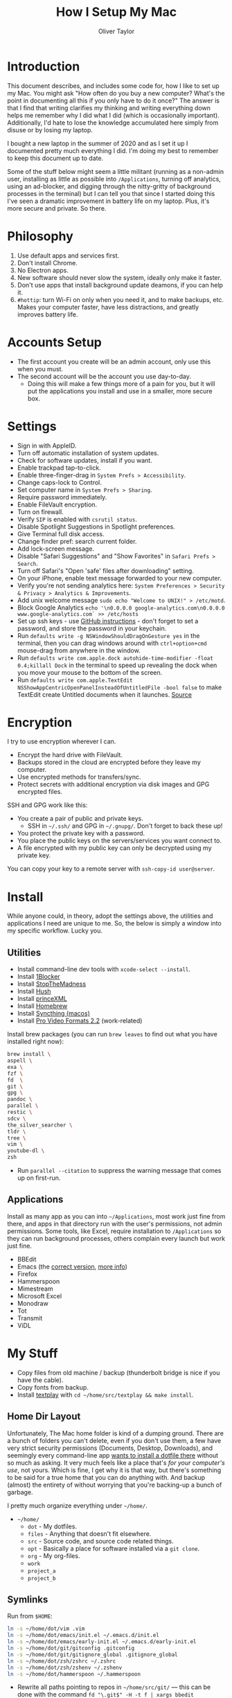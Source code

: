 #+TITLE: How I Setup My Mac
#+AUTHOR: Oliver Taylor

* Introduction

This document describes, and includes some code for, how I like to set up my
Mac. You might ask "How often do you buy a new computer? What's the point in
documenting all this if you only have to do it once?" The answer is that I
find that writing clarifies my thinking and writing everything down helps me
remember why I did what I did (which is occasionally important). Additionally,
I'd hate to lose the knowledge accumulated here simply from disuse or by
losing my laptop.

I bought a new laptop in the summer of 2020 and as I set it up I documented
pretty much everything I did. I'm doing my best to remember to keep this
document up to date.

Some of the stuff below might seem a little militant (running as a non-admin
user, installing as little as possible into =/Applications=, turning off
analytics, using an ad-blocker, and digging through the nitty-gritty of
background processes in the terminal) but I can tell you that since I started
doing this I've seen a dramatic improvement in battery life on my laptop.
Plus, it's more secure and private. So there.

* Philosophy

1. Use default apps and services first.
2. Don't install Chrome.
3. No Electron apps.
4. New software should never slow the system, ideally only make it faster.
5. Don't use apps that install background update deamons, if you can help it.
6. ~#hottip~: turn Wi-Fi on only when you need it, and to make backups, etc.
   Makes your computer faster, have less distractions, and greatly improves
   battery life.

* Accounts Setup

- The first account you create will be an admin account, only use this when you must.
- The second account will be the account you use day-to-day.
    + Doing this will make a few things more of a pain for you, but it will
      put the applications you install and use in a smaller, more secure box.

* Settings

- Sign in with AppleID.
- Turn off automatic installation of system updates.
- Check for software updates, install if you want.
- Enable trackpad tap-to-click.
- Enable three-finger-drag in =System Prefs > Accessibility=.
- Change caps-lock to Control.
- Set computer name in =System Prefs > Sharing=.
- Require password immediately.
- Enable FileVault encryption.
- Turn on firewall.
- Verify =SIP= is enabled with =csrutil status=.
- Disable Spotlight Suggestions in Spotlight preferences.
- Give Terminal full disk access.
- Change finder pref: search current folder.
- Add lock-screen message.
- Disable "Safari Suggestions" and "Show Favorites" in =Safari Prefs > Search=.
- Turn off Safari's "Open 'safe' files after downloading" setting.
- On your iPhone, enable text message forwarded to your new computer.
- Verify you're not sending analytics here: =System Preferences > Security & Privacy > Analytics & Improvements=.
- Add unix welcome message =sudo echo "Welcome to UNIX!" > /etc/motd=.
- Block Google Analytics =echo '\n0.0.0.0 google-analytics.com\n0.0.0.0 www.google-analytics.com` >> /etc/hosts=
- Set up ssh keys - use [[https://help.github.com/en/github/authenticating-to-github/connecting-to-github-with-ssh][GitHub instructions]] - don't forget to set a password,
  and store the password in your keychain.
- Run =defaults write -g NSWindowShouldDragOnGesture yes= in the terminal, then
  you can drag windows around with =ctrl+option+cmd= mouse-drag from anywhere in
  the window.
- Run =defaults write com.apple.dock autohide-time-modifier -float 0.4;killall Dock=
  in the terminal to speed up revealing the dock when you move your mouse to the
  bottom of the screen.
- Run =defaults write com.apple.TextEdit NSShowAppCentricOpenPanelInsteadOfUntitledFile -bool false=
  to make TextEdit create Untitled documents when it launches. [[https://mjtsai.com/blog/2020/12/10/making-textedit-create-an-untitled-document-at-launch/][Source]]

* Encryption

I try to use encryption wherever I can.

- Encrypt the hard drive with FileVault.
- Backups stored in the cloud are encrypted before they leave my computer.
- Use encrypted methods for transfers/sync.
- Protect secrets with additional encryption via disk images and GPG encrypted
  files.

SSH and GPG work like this:

- You create a pair of public and private keys.
    + SSH in =~/.ssh/= and GPG in =~/.gnupg/=. Don't forget to back these up!
- You protect the private key with a password.
- You place the public keys on the servers/services you want connect to.
- A file encrypted with my public key can only be decrypted using my private key.

You can copy your key to a remote server with =ssh-copy-id user@server=.

* Install

While anyone could, in theory, adopt the settings above, the utilities and
applications I need are unique to me. So, the below is simply a window into my
specific workflow. Lucky you.

** Utilities

- Install command-line dev tools with =xcode-select --install=.
- Install [[https://1blocker.com][1Blocker]]
- Install [[https://underpassapp.com/StopTheMadness/][StopTheMadness]]
- Install [[https://oblador.github.io/hush/][Hush]]
- Install [[https://www.princexml.com][princeXML]]
- Install [[https://brew.sh][Homebrew]]
- Install [[https://github.com/syncthing/syncthing-macos][Syncthing (macos)]]
- Install [[https://support.apple.com/kb/DL2050?viewlocale=en_US&locale=en_US][Pro Video Formats 2.2]] (work-related)

Install brew packages (you can run =brew leaves= to find out what you have installed right now):

#+begin_src bash
brew install \
aspell \
exa \
fzf \
fd  \
git \
gpg \
pandoc \
parallel \
restic \
sdcv \
the_silver_searcher \
tldr \
tree \
vim \
youtube-dl \
zsh
#+end_src

- Run =parallel --citation= to suppress the warning message that comes up on first-run.

** Applications

Install as many app as you can into =~/Applications=, most work just fine from
there, and apps in that directory run with the user's permissions, not admin
permissions. Some tools, like Excel, require installation to =/Applications= so
they can run background processes, others complain every launch but work just
fine.

- BBEdit
- Emacs (the [[https://github.com/railwaycat/homebrew-emacsmacport][correct version]], [[https://bitbucket.org/mituharu/emacs-mac/raw/892fa7b2501a403b4f0aea8152df9d60d63f391a/README-mac][more info]])
- Firefox
- Hammerspoon
- Mimestream
- Microsoft Excel
- Monodraw
- Tot
- Transmit
- ViDL

* My Stuff

- Copy files from old machine / backup (thunderbolt bridge is nice if you have the cable).
- Copy fonts from backup.
- Install [[http://git.io/textplay][textplay]] with =cd ~/home/src/textplay && make install=.

** Home Dir Layout

Unfortunately, The Mac home folder is kind of a dumping ground. There are a
bunch of folders you can't delete, even if you don't use them, a few have very
strict security permissions (Documents, Desktop, Downloads), and seemingly
every command-line app [[https://0x46.net/thoughts/2019/02/01/dotfile-madness/][wants to install a dotfile there]] without so much as
asking. It very much feels like a place that's /for your computer's use/, not
yours. Which is fine, I get why it is that way, but there's something to be
said for a true home that you can do anything with. And backup (almost) the
entirety of without worrying that you're backing-up a bunch of garbage.

I pretty much organize everything under =~/home/=.

- =~/home/=
    + =dot= - My dotfiles.
    + =files= - Anything that doesn't fit elsewhere.
    + =src= - Source code, and source code related things.
    + =opt= - Basically a place for software installed via a =git clone=.
    + =org= - My org-files.
    + =work=
    + =project_a=
    + =project_b=

** Symlinks

Run from =$HOME=:

#+begin_src bash
ln -s ~/home/dot/vim .vim
ln -s ~/home/dot/emacs/init.el ~/.emacs.d/init.el
ln -s ~/home/dot/emacs/early-init.el ~/.emacs.d/early-init.el
ln -s ~/home/dot/git/gitconfig .gitconfig
ln -s ~/home/dot/git/gitignore_global .gitignore_global
ln -s ~/home/dot/zsh/zshrc ~/.zshrc
ln -s ~/home/dot/zsh/zshenv ~/.zshenv
ln -s ~/home/dot/hammerspoon ~/.hammerspoon
#+end_src

- Rewrite all paths pointing to repos in =~/home/src/git/= --- this can be done
  with the command =fd "\.git$" -H -t f | xargs bbedit=
- Open vim, emacs, zsh, etc. and verify everything is functioning correctly (plugins and whatnot).

** Dictionaries

This installs Webster's 1913 dictionary. Which is awesome.

1. Download the newest release [[https://github.com/ponychicken/WebsterParser][here]].
2. Move it to =~/Library/Dictionaries=.

To get it working in emacs [[http://mbork.pl/2017-01-14_I'm_now_using_the_right_dictionary][more info here]]:

1. =brew install sdcv=.
2. [[https://s3.amazonaws.com/jsomers/dictionary.zip][Download the stardict file]].
3. Install the [[https://github.com/gucong/emacs-sdcv/][emacs-sdcv package]].

* More Info about Background Processes

First check =System Preferences > Users & Groups > Login Items= and =System
Preferences > Extensions > All= for anything listed there. Removing entries
from this list often disables the corresponding background processes.

- Check for Launch Deamons and Agents with =ls -al /Library/Launch* ~/Library/Launch*=
    + If there's anything you don't want, just move them into a =disabled= folder.
- List all non-apple "running /user/ agents/daemons" =launchctl list | grep -v 'com.apple.' | tail -n+2 | sort -k 3=
- List all non-apple "running /system/ agent/daemons" =sudo launchctl list | grep -v 'com.apple.' | tail -n+2 | sort -k 3=
- Check for kernel extensions with: =kextstat | grep -v com.apple=
- List all running processes, minus system stuff: =ps -ax | grep -v '/System\|/Applications\|/usr\|/sbin\|ttys00[0-9]'=

This kills Aspera in all its forms - if chrome + plugin is running, you'll need to quit Chrome:

#+begin_src bash
ps -Ax | grep -i asperacrypt   | sed /grep/d | awk '{ print $1 }' | xargs kill -9
ps -Ax | grep -i asperaconnect | sed /grep/d | awk '{ print $1 }' | xargs kill -9
#+end_src

For details on killing Adobe processes: https://www.ravbug.com/tutorials/stop-adobe-daemons/

* Backups

1. Don't trust the hardware you're using. Which means multiple backups, local
   and off-site.
2. Don't trust the cloud services you pay for. Which means encrypting data
   before you upload it.

My setup is basically:

1. Laptop -- for anything I'm working on, or want quick access to.
2. Local NAS (with RAID backup) -- for large media and inactive archives.
3. Cloud (encrypted pre-upload) -- for versioned backups of laptop data.

I've settled on using =restic= with a custom backup script, run by =launchd= and a
custom front-end I wrote in Hammerspoon. It's too complex to write-up here,
but I'm pretty happen with it so far.

#+begin_src
         ┌───────────┐   ┌───────────┐             
         │  Server   │   │ Local NAS │             
         └───────────┘   └───────────┘             
               ▲               ▲                   
               │               │                   
               │               │                   
               └───────┬───────┘                   
                       │                           
                       │                           
                       │                           
┌───────────┐    ┌───────────┐        ┌───────────┐
│  iPhone   │    │  MacBook  │◀──────▶│ Work iMac │
└───────────┘    └───────────┘        └───────────┘
      │                ▲                           
      │                │                           
      │                │                           
      │          ┌───────────┐                     
      └─────────▶│  iCloud   │                     
                 └───────────┘                     
#+end_src

+ iPhone to iCloud :: Standard iCloud backup. I use iCloud Photos so every
  photo I take is uploaded there.

+ iCloud to MacBook :: I have the Photos app on my MacBook set to download all
  the originals, that way I have a local copy of everything.

+ MacBook 2-way sync with Work iMac :: I use Syncthing to keep a few key
  folders in sync directly between these computers. Because everything syncs
  to my MacBook, and because I rarely use my Work iMac for things I want
  backed-up, I don't worry about backing anything up directly from the iMac.

+ MacBook & Work iMac to Local NAS ::

  - I haven't settled on a solution to this one yet.
  - rclone / rsync / rsyncOSX

+ MacBook to Cloud :: I use =restic= for this, with some custom scripts. I use
  rsync.et, which I really like.

* Synology Setup

I have a Synology NAS that I use for backups. Mostly I connect through the
Finder via SMB, or through Transmit via SFTP, but I occasionally use tools
like rsync, restic, scp, etc. that need ssh access.

There are a few pain-in-the-ass details I've picks up along the way.

** Keypair Authentication

I really wish this was officially documented somewhere, so I don't have to
rely on blog posts, but the below seems pretty simple. That said, a good set
of instructions are [[https://silica.io/using-ssh-key-authentification-on-a-synology-nas-for-remote-rsync-backups/][here]].

- Enable 'User Homes' in =User > Advanced > User Home=.
- =sudo vim /etc/ssh/sshd_config= and uncomment =PubkeyAuthentication yes=.
- Restart ssh service (turn it off/on).
- Copy your rsa keys to the NAS with =ssh-copy-id user@nas-ip=.
- Change some folder permissions. This is required because the default
  permissions are wide-open and ssh doesn't allow that (apparently).
    + =chmod 0711 ~=
    + =chmod 0711 ~/.ssh=
    + =chmod 0600 ~/.ssh/authorized_keys=
- You can now push files using a command like: =scp -r ~/home/dot/zsh user@server:/volume1/share/folder=
- You can also use rsync if you enable it on the NAS in =File Services > rsync=.

** SSH vs SFTP Paths

Something else to keep in mind with a Synology is that where you land when you
log in via SSH is not the same place you land when you connect via SFTP. Don't
assume the paths will be the same.

I learned this on the [[https://restic.readthedocs.io/en/stable/faq.html#creating-new-repo-on-a-synology-nas-via-sftp-fails][restic FAQs]].

